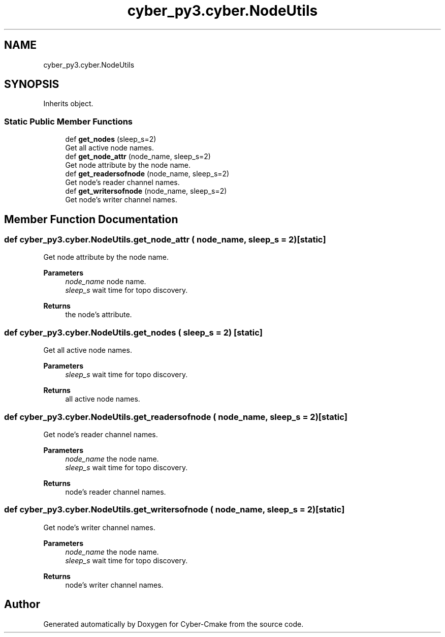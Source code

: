 .TH "cyber_py3.cyber.NodeUtils" 3 "Thu Aug 31 2023" "Cyber-Cmake" \" -*- nroff -*-
.ad l
.nh
.SH NAME
cyber_py3.cyber.NodeUtils
.SH SYNOPSIS
.br
.PP
.PP
Inherits object\&.
.SS "Static Public Member Functions"

.in +1c
.ti -1c
.RI "def \fBget_nodes\fP (sleep_s=2)"
.br
.RI "Get all active node names\&. "
.ti -1c
.RI "def \fBget_node_attr\fP (node_name, sleep_s=2)"
.br
.RI "Get node attribute by the node name\&. "
.ti -1c
.RI "def \fBget_readersofnode\fP (node_name, sleep_s=2)"
.br
.RI "Get node's reader channel names\&. "
.ti -1c
.RI "def \fBget_writersofnode\fP (node_name, sleep_s=2)"
.br
.RI "Get node's writer channel names\&. "
.in -1c
.SH "Member Function Documentation"
.PP 
.SS "def cyber_py3\&.cyber\&.NodeUtils\&.get_node_attr ( node_name,  sleep_s = \fC2\fP)\fC [static]\fP"

.PP
Get node attribute by the node name\&. 
.PP
\fBParameters\fP
.RS 4
\fInode_name\fP node name\&. 
.br
\fIsleep_s\fP wait time for topo discovery\&.
.RE
.PP
\fBReturns\fP
.RS 4
the node's attribute\&. 
.RE
.PP

.SS "def cyber_py3\&.cyber\&.NodeUtils\&.get_nodes ( sleep_s = \fC2\fP)\fC [static]\fP"

.PP
Get all active node names\&. 
.PP
\fBParameters\fP
.RS 4
\fIsleep_s\fP wait time for topo discovery\&.
.RE
.PP
\fBReturns\fP
.RS 4
all active node names\&. 
.RE
.PP

.SS "def cyber_py3\&.cyber\&.NodeUtils\&.get_readersofnode ( node_name,  sleep_s = \fC2\fP)\fC [static]\fP"

.PP
Get node's reader channel names\&. 
.PP
\fBParameters\fP
.RS 4
\fInode_name\fP the node name\&. 
.br
\fIsleep_s\fP wait time for topo discovery\&.
.RE
.PP
\fBReturns\fP
.RS 4
node's reader channel names\&. 
.RE
.PP

.SS "def cyber_py3\&.cyber\&.NodeUtils\&.get_writersofnode ( node_name,  sleep_s = \fC2\fP)\fC [static]\fP"

.PP
Get node's writer channel names\&. 
.PP
\fBParameters\fP
.RS 4
\fInode_name\fP the node name\&. 
.br
\fIsleep_s\fP wait time for topo discovery\&.
.RE
.PP
\fBReturns\fP
.RS 4
node's writer channel names\&. 
.RE
.PP


.SH "Author"
.PP 
Generated automatically by Doxygen for Cyber-Cmake from the source code\&.
